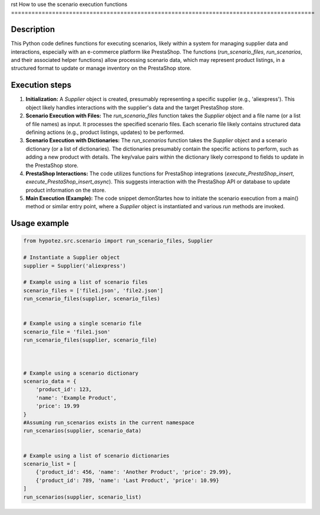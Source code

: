 rst
How to use the scenario execution functions
=========================================================================================

Description
-------------------------
This Python code defines functions for executing scenarios, likely within a system for managing supplier data and interactions, especially with an e-commerce platform like PrestaShop. The functions (`run_scenario_files`, `run_scenarios`, and their associated helper functions) allow processing scenario data, which may represent product listings, in a structured format to update or manage inventory on the PrestaShop store.

Execution steps
-------------------------
1. **Initialization:** A `Supplier` object is created, presumably representing a specific supplier (e.g., 'aliexpress'). This object likely handles interactions with the supplier's data and the target PrestaShop store.

2. **Scenario Execution with Files:** The `run_scenario_files` function takes the `Supplier` object and a file name (or a list of file names) as input. It processes the specified scenario files.  Each scenario file likely contains structured data defining actions (e.g., product listings, updates) to be performed.

3. **Scenario Execution with Dictionaries:** The `run_scenarios` function takes the `Supplier` object and a scenario dictionary (or a list of dictionaries).  The dictionaries presumably contain the specific actions to perform, such as adding a new product with details.  The key/value pairs within the dictionary likely correspond to fields to update in the PrestaShop store.

4. **PrestaShop Interactions:** The code utilizes functions for PrestaShop integrations (`execute_PrestaShop_insert`, `execute_PrestaShop_insert_async`).  This suggests interaction with the PrestaShop API or database to update product information on the store.


5. **Main Execution (Example):**  The code snippet demonStartes how to initiate the scenario execution from a main() method or similar entry point, where a `Supplier` object is instantiated and various `run` methods are invoked.



Usage example
-------------------------
.. code-block:: python

    from hypotez.src.scenario import run_scenario_files, Supplier

    # Instantiate a Supplier object
    supplier = Supplier('aliexpress')

    # Example using a list of scenario files
    scenario_files = ['file1.json', 'file2.json']
    run_scenario_files(supplier, scenario_files)


    # Example using a single scenario file
    scenario_file = 'file1.json'
    run_scenario_files(supplier, scenario_file)



    # Example using a scenario dictionary
    scenario_data = {
        'product_id': 123,
        'name': 'Example Product',
        'price': 19.99
    }
    #Assuming run_scenarios exists in the current namespace
    run_scenarios(supplier, scenario_data)


    # Example using a list of scenario dictionaries
    scenario_list = [
        {'product_id': 456, 'name': 'Another Product', 'price': 29.99},
        {'product_id': 789, 'name': 'Last Product', 'price': 10.99}
    ]
    run_scenarios(supplier, scenario_list)